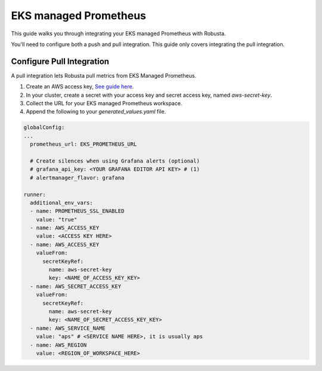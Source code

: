 EKS managed Prometheus
*************************

This guide walks you through integrating your EKS managed Prometheus with Robusta.


You'll need to configure both a push and pull integration. This guide only covers integrating the pull integration.


Configure Pull Integration
===============================

A pull integration lets Robusta pull metrics from EKS Managed Prometheus.

1. Create an AWS access key, `See guide here <https://docs.aws.amazon.com/powershell/latest/userguide/pstools-appendix-sign-up.html>`_.

2. In your cluster, create a secret with your access key and secret access key, named `aws-secret-key`.

3. Collect the URL for your EKS managed Prometheus workspace.

4. Append the following to your `generated_values.yaml` file.

.. code-block:: yaml

  globalConfig:
  ...
    prometheus_url: EKS_PROMETHEUS_URL

    # Create silences when using Grafana alerts (optional)
    # grafana_api_key: <YOUR GRAFANA EDITOR API KEY> # (1)
    # alertmanager_flavor: grafana

  runner:
    additional_env_vars:
    - name: PROMETHEUS_SSL_ENABLED
      value: "true"
    - name: AWS_ACCESS_KEY
      value: <ACCESS KEY HERE>
    - name: AWS_ACCESS_KEY
      valueFrom:
        secretKeyRef:
          name: aws-secret-key
          key: <NAME_OF_ACCESS_KEY_KEY>
    - name: AWS_SECRET_ACCESS_KEY
      valueFrom:
        secretKeyRef:
          name: aws-secret-key
          key: <NAME_OF_SECRET_ACCESS_KEY_KEY>
    - name: AWS_SERVICE_NAME
      value: "aps" # <SERVICE NAME HERE>, it is usually aps
    - name: AWS_REGION
      value: <REGION_OF_WORKSPACE_HERE>

.. code-annotations::
    1. This is necessary for Robusta to create silences when using Grafana Alerts, because of minor API differences in the AlertManager embedded in Grafana.
